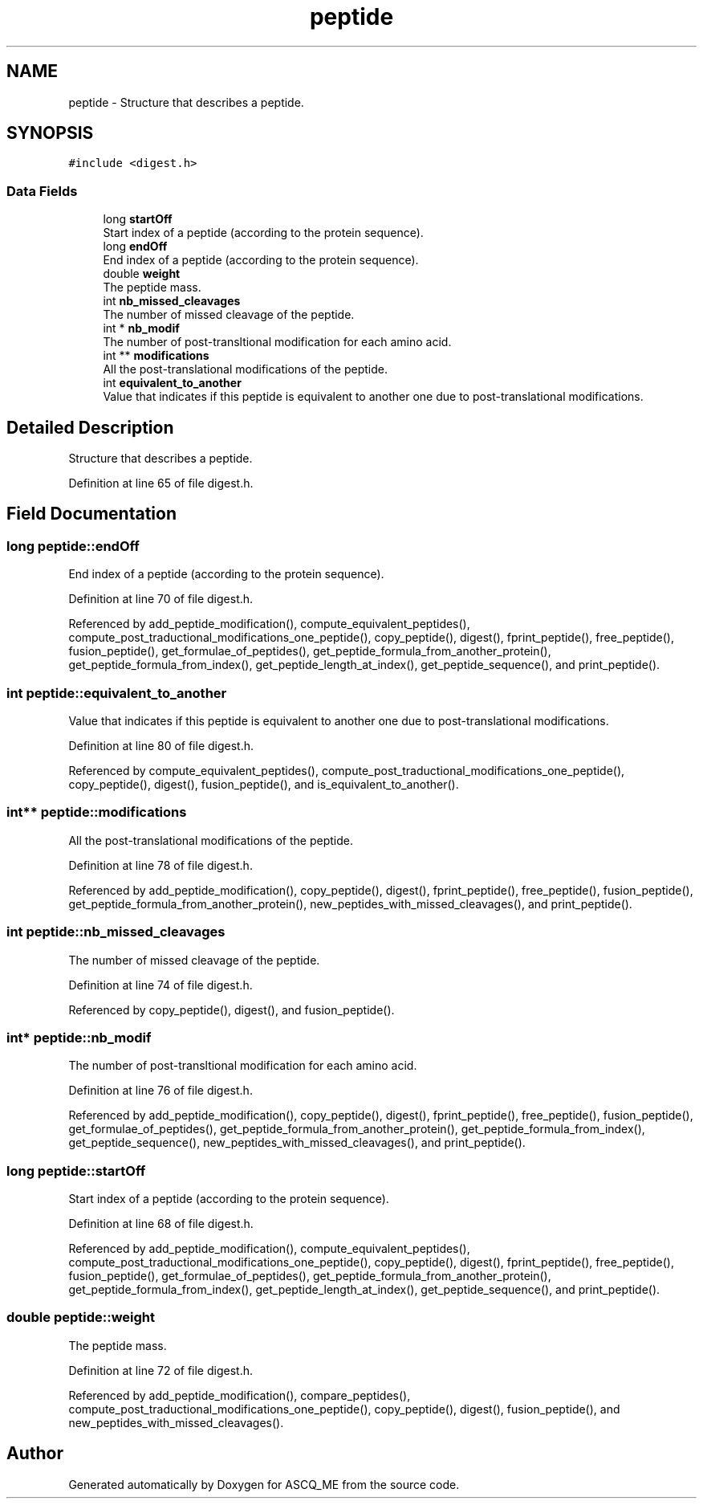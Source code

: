 .TH "peptide" 3 "Fri Nov 3 2023" "Version 1.0.6" "ASCQ_ME" \" -*- nroff -*-
.ad l
.nh
.SH NAME
peptide \- Structure that describes a peptide\&.  

.SH SYNOPSIS
.br
.PP
.PP
\fC#include <digest\&.h>\fP
.SS "Data Fields"

.in +1c
.ti -1c
.RI "long \fBstartOff\fP"
.br
.RI "Start index of a peptide (according to the protein sequence)\&. "
.ti -1c
.RI "long \fBendOff\fP"
.br
.RI "End index of a peptide (according to the protein sequence)\&. "
.ti -1c
.RI "double \fBweight\fP"
.br
.RI "The peptide mass\&. "
.ti -1c
.RI "int \fBnb_missed_cleavages\fP"
.br
.RI "The number of missed cleavage of the peptide\&. "
.ti -1c
.RI "int * \fBnb_modif\fP"
.br
.RI "The number of post-transltional modification for each amino acid\&. "
.ti -1c
.RI "int ** \fBmodifications\fP"
.br
.RI "All the post-translational modifications of the peptide\&. "
.ti -1c
.RI "int \fBequivalent_to_another\fP"
.br
.RI "Value that indicates if this peptide is equivalent to another one due to post-translational modifications\&. "
.in -1c
.SH "Detailed Description"
.PP 
Structure that describes a peptide\&. 
.PP
Definition at line 65 of file digest\&.h\&.
.SH "Field Documentation"
.PP 
.SS "long peptide::endOff"

.PP
End index of a peptide (according to the protein sequence)\&. 
.PP
Definition at line 70 of file digest\&.h\&.
.PP
Referenced by add_peptide_modification(), compute_equivalent_peptides(), compute_post_traductional_modifications_one_peptide(), copy_peptide(), digest(), fprint_peptide(), free_peptide(), fusion_peptide(), get_formulae_of_peptides(), get_peptide_formula_from_another_protein(), get_peptide_formula_from_index(), get_peptide_length_at_index(), get_peptide_sequence(), and print_peptide()\&.
.SS "int peptide::equivalent_to_another"

.PP
Value that indicates if this peptide is equivalent to another one due to post-translational modifications\&. 
.PP
Definition at line 80 of file digest\&.h\&.
.PP
Referenced by compute_equivalent_peptides(), compute_post_traductional_modifications_one_peptide(), copy_peptide(), digest(), fusion_peptide(), and is_equivalent_to_another()\&.
.SS "int** peptide::modifications"

.PP
All the post-translational modifications of the peptide\&. 
.PP
Definition at line 78 of file digest\&.h\&.
.PP
Referenced by add_peptide_modification(), copy_peptide(), digest(), fprint_peptide(), free_peptide(), fusion_peptide(), get_peptide_formula_from_another_protein(), new_peptides_with_missed_cleavages(), and print_peptide()\&.
.SS "int peptide::nb_missed_cleavages"

.PP
The number of missed cleavage of the peptide\&. 
.PP
Definition at line 74 of file digest\&.h\&.
.PP
Referenced by copy_peptide(), digest(), and fusion_peptide()\&.
.SS "int* peptide::nb_modif"

.PP
The number of post-transltional modification for each amino acid\&. 
.PP
Definition at line 76 of file digest\&.h\&.
.PP
Referenced by add_peptide_modification(), copy_peptide(), digest(), fprint_peptide(), free_peptide(), fusion_peptide(), get_formulae_of_peptides(), get_peptide_formula_from_another_protein(), get_peptide_formula_from_index(), get_peptide_sequence(), new_peptides_with_missed_cleavages(), and print_peptide()\&.
.SS "long peptide::startOff"

.PP
Start index of a peptide (according to the protein sequence)\&. 
.PP
Definition at line 68 of file digest\&.h\&.
.PP
Referenced by add_peptide_modification(), compute_equivalent_peptides(), compute_post_traductional_modifications_one_peptide(), copy_peptide(), digest(), fprint_peptide(), free_peptide(), fusion_peptide(), get_formulae_of_peptides(), get_peptide_formula_from_another_protein(), get_peptide_formula_from_index(), get_peptide_length_at_index(), get_peptide_sequence(), and print_peptide()\&.
.SS "double peptide::weight"

.PP
The peptide mass\&. 
.PP
Definition at line 72 of file digest\&.h\&.
.PP
Referenced by add_peptide_modification(), compare_peptides(), compute_post_traductional_modifications_one_peptide(), copy_peptide(), digest(), fusion_peptide(), and new_peptides_with_missed_cleavages()\&.

.SH "Author"
.PP 
Generated automatically by Doxygen for ASCQ_ME from the source code\&.
